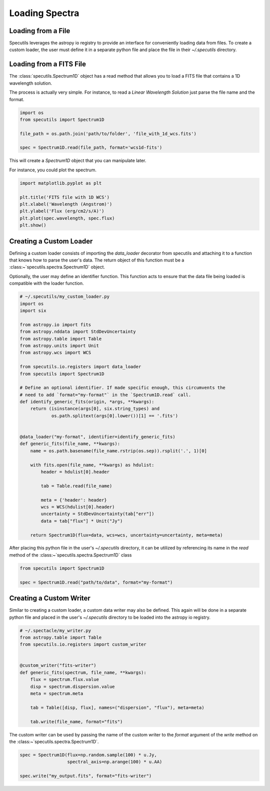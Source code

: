 ***************
Loading Spectra
***************

Loading from a File
-------------------

Specutils leverages the astropy io registry to provide an interface for conveniently
loading data from files. To create a custom loader, the user must define it in
a separate python file and place the file in their `~/.specutils` directory.


Loading from a FITS File
------------------------
The :class:`specutils.Spectrum1D` object has a read method that allows you to
load a FITS file that contains a 1D wavelength solution.

The process is actually very simple. For instance, to read a
*Linear Wavelength Solution* just parse the file name and the format.

.. code-block:: python

  import os
  from specutils import Spectrum1D

  file_path = os.path.join('path/to/folder', 'file_with_1d_wcs.fits')

  spec = Spectrum1D.read(file_path, format='wcs1d-fits')


This will create a `Spectrum1D` object that you can manipulate later.

For instance, you could plot the spectrum.

.. code-block:: python

  import matplotlib.pyplot as plt

  plt.title('FITS file with 1D WCS')
  plt.xlabel('Wavelength (Angstrom)')
  plt.ylabel('Flux (erg/cm2/s/A)')
  plt.plot(spec.wavelength, spec.flux)
  plt.show()


.. image:: img/read_1d.png


Creating a Custom Loader
------------------------

Defining a custom loader consists of importing the `data_loader` decorator from
specutils and attaching it to a function that knows how to parse the user's data.
The return object of this function must be a :class:~`specutils.spectra.Spectrum1D`
object.

Optionally, the user may define an identifier function. This function acts to
ensure that the data file being loaded is compatible with the loader function.

.. code-block:: python

    # ~/.specutils/my_custom_loader.py
    import os
    import six

    from astropy.io import fits
    from astropy.nddata import StdDevUncertainty
    from astropy.table import Table
    from astropy.units import Unit
    from astropy.wcs import WCS

    from specutils.io.registers import data_loader
    from specutils import Spectrum1D

    # Define an optional identifier. If made specific enough, this circumvents the
    # need to add `format="my-format"` in the `Spectrum1D.read` call.
    def identify_generic_fits(origin, *args, **kwargs):
        return (isinstance(args[0], six.string_types) and
                os.path.splitext(args[0].lower())[1] == '.fits')


    @data_loader("my-format", identifier=identify_generic_fits)
    def generic_fits(file_name, **kwargs):
        name = os.path.basename(file_name.rstrip(os.sep)).rsplit('.', 1)[0]

        with fits.open(file_name, **kwargs) as hdulist:
            header = hdulist[0].header

            tab = Table.read(file_name)

            meta = {'header': header}
            wcs = WCS(hdulist[0].header)
            uncertainty = StdDevUncertainty(tab["err"])
            data = tab["flux"] * Unit("Jy")

        return Spectrum1D(flux=data, wcs=wcs, uncertainty=uncertainty, meta=meta)


After placing this python file in the user's `~/.specutils` directory, it can
be utilized by referencing its name in the `read` method of the :class:~`specutils.spectra.Spectrum1D`
class

.. code-block:: python

    from specutils import Spectrum1D

    spec = Spectrum1D.read("path/to/data", format="my-format")


Creating a Custom Writer
------------------------

Similar to creating a custom loader, a custom data writer may also be defined.
This again will be done in a separate python file and placed in the user's
`~/.specutils` directory to be loaded into the astropy io registry.

.. code-block:: python

    # ~/.spectacle/my_writer.py
    from astropy.table import Table
    from specutils.io.registers import custom_writer


    @custom_writer("fits-writer")
    def generic_fits(spectrum, file_name, **kwargs):
        flux = spectrum.flux.value
        disp = spectrum.dispersion.value
        meta = spectrum.meta

        tab = Table([disp, flux], names=("dispersion", "flux"), meta=meta)

        tab.write(file_name, format="fits")

The custom writer can be used by passing the name of the custom writer to the
`format` argument of the `write` method on the
:class:~`specutils.spectra.Spectrum1D`.

.. code-block:: python

    spec = Spectrum1D(flux=np.random.sample(100) * u.Jy,
                      spectral_axis=np.arange(100) * u.AA)

    spec.write("my_output.fits", format="fits-writer")